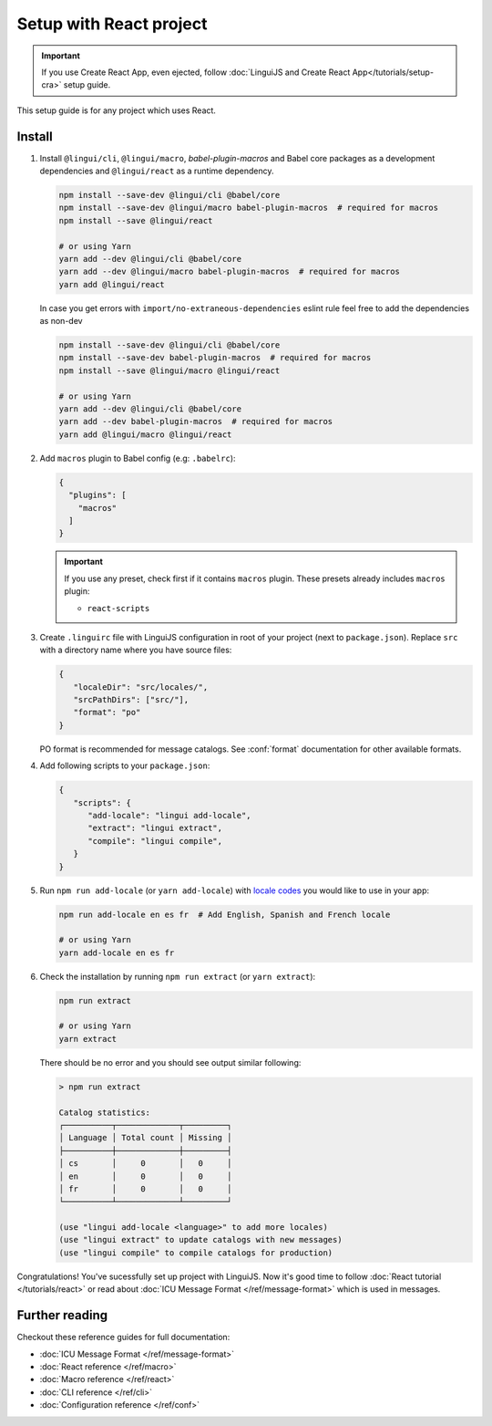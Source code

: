 ========================
Setup with React project
========================

.. important::

   If you use Create React App, even ejected, follow :doc:`LinguiJS and Create React App</tutorials/setup-cra>`
   setup guide.

This setup guide is for any project which uses React.

Install
=======

1. Install ``@lingui/cli``, ``@lingui/macro``, `babel-plugin-macros` and Babel core
   packages as a development dependencies and ``@lingui/react`` as a runtime dependency.

   .. code-block:: shell

      npm install --save-dev @lingui/cli @babel/core
      npm install --save-dev @lingui/macro babel-plugin-macros  # required for macros
      npm install --save @lingui/react

      # or using Yarn
      yarn add --dev @lingui/cli @babel/core
      yarn add --dev @lingui/macro babel-plugin-macros  # required for macros
      yarn add @lingui/react

   In case you get errors with ``import/no-extraneous-dependencies`` eslint rule feel free to add the dependencies as non-dev

   .. code-block:: shell

      npm install --save-dev @lingui/cli @babel/core
      npm install --save-dev babel-plugin-macros  # required for macros
      npm install --save @lingui/macro @lingui/react

      # or using Yarn
      yarn add --dev @lingui/cli @babel/core
      yarn add --dev babel-plugin-macros  # required for macros
      yarn add @lingui/macro @lingui/react

2. Add ``macros`` plugin to Babel config (e.g: ``.babelrc``):

   .. code-block:: json

      {
        "plugins": [
          "macros"
        ]
      }

   .. important::

      If you use any preset, check first if it contains ``macros`` plugin.
      These presets already includes ``macros`` plugin:

      - ``react-scripts``

3. Create ``.linguirc`` file with LinguiJS configuration in root of your project (next
   to ``package.json``). Replace ``src`` with a directory name where you have source files:

   .. code-block:: json

      {
         "localeDir": "src/locales/",
         "srcPathDirs": ["src/"],
         "format": "po"
      }

   PO format is recommended for message catalogs. See :conf:`format` documentation for other
   available formats.

4. Add following scripts to your ``package.json``:

   .. code-block:: json

      {
         "scripts": {
            "add-locale": "lingui add-locale",
            "extract": "lingui extract",
            "compile": "lingui compile",
         }
      }

5. Run ``npm run add-locale`` (or ``yarn add-locale``) with
   `locale codes <https://www.iana.org/assignments/language-subtag-registry/language-subtag-registry>`_
   you would like to use in your app:

   .. code-block:: shell

      npm run add-locale en es fr  # Add English, Spanish and French locale

      # or using Yarn
      yarn add-locale en es fr

6. Check the installation by running ``npm run extract`` (or ``yarn extract``):

   .. code-block:: shell

      npm run extract

      # or using Yarn
      yarn extract

   There should be no error and you should see output similar following:

   .. code-block:: none

      > npm run extract

      Catalog statistics:
      ┌──────────┬─────────────┬─────────┐
      │ Language │ Total count │ Missing │
      ├──────────┼─────────────┼─────────┤
      │ cs       │     0       │   0     │
      │ en       │     0       │   0     │
      │ fr       │     0       │   0     │
      └──────────┴─────────────┴─────────┘

      (use "lingui add-locale <language>" to add more locales)
      (use "lingui extract" to update catalogs with new messages)
      (use "lingui compile" to compile catalogs for production)

Congratulations! You've sucessfully set up project with LinguiJS.
Now it's good time to follow :doc:`React tutorial </tutorials/react>`
or read about :doc:`ICU Message Format </ref/message-format>` which
is used in messages.

Further reading
===============

Checkout these reference guides for full documentation:

- :doc:`ICU Message Format </ref/message-format>`
- :doc:`React reference </ref/macro>`
- :doc:`Macro reference </ref/react>`
- :doc:`CLI reference </ref/cli>`
- :doc:`Configuration reference </ref/conf>`
